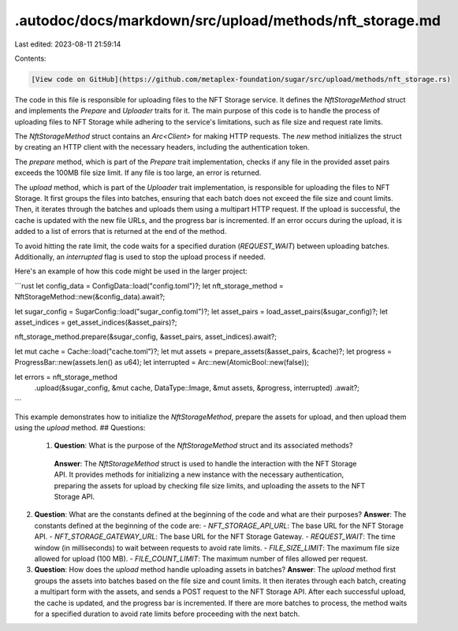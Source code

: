 .autodoc/docs/markdown/src/upload/methods/nft_storage.md
========================================================

Last edited: 2023-08-11 21:59:14

Contents:

.. code-block:: md

    [View code on GitHub](https://github.com/metaplex-foundation/sugar/src/upload/methods/nft_storage.rs)

The code in this file is responsible for uploading files to the NFT Storage service. It defines the `NftStorageMethod` struct and implements the `Prepare` and `Uploader` traits for it. The main purpose of this code is to handle the process of uploading files to NFT Storage while adhering to the service's limitations, such as file size and request rate limits.

The `NftStorageMethod` struct contains an `Arc<Client>` for making HTTP requests. The `new` method initializes the struct by creating an HTTP client with the necessary headers, including the authentication token.

The `prepare` method, which is part of the `Prepare` trait implementation, checks if any file in the provided asset pairs exceeds the 100MB file size limit. If any file is too large, an error is returned.

The `upload` method, which is part of the `Uploader` trait implementation, is responsible for uploading the files to NFT Storage. It first groups the files into batches, ensuring that each batch does not exceed the file size and count limits. Then, it iterates through the batches and uploads them using a multipart HTTP request. If the upload is successful, the cache is updated with the new file URLs, and the progress bar is incremented. If an error occurs during the upload, it is added to a list of errors that is returned at the end of the method.

To avoid hitting the rate limit, the code waits for a specified duration (`REQUEST_WAIT`) between uploading batches. Additionally, an `interrupted` flag is used to stop the upload process if needed.

Here's an example of how this code might be used in the larger project:

```rust
let config_data = ConfigData::load("config.toml")?;
let nft_storage_method = NftStorageMethod::new(&config_data).await?;

let sugar_config = SugarConfig::load("sugar_config.toml")?;
let asset_pairs = load_asset_pairs(&sugar_config)?;
let asset_indices = get_asset_indices(&asset_pairs)?;

nft_storage_method.prepare(&sugar_config, &asset_pairs, asset_indices).await?;

let mut cache = Cache::load("cache.toml")?;
let mut assets = prepare_assets(&asset_pairs, &cache)?;
let progress = ProgressBar::new(assets.len() as u64);
let interrupted = Arc::new(AtomicBool::new(false));

let errors = nft_storage_method
    .upload(&sugar_config, &mut cache, DataType::Image, &mut assets, &progress, interrupted)
    .await?;
```

This example demonstrates how to initialize the `NftStorageMethod`, prepare the assets for upload, and then upload them using the `upload` method.
## Questions: 
 1. **Question**: What is the purpose of the `NftStorageMethod` struct and its associated methods?
   **Answer**: The `NftStorageMethod` struct is used to handle the interaction with the NFT Storage API. It provides methods for initializing a new instance with the necessary authentication, preparing the assets for upload by checking file size limits, and uploading the assets to the NFT Storage API.

2. **Question**: What are the constants defined at the beginning of the code and what are their purposes?
   **Answer**: The constants defined at the beginning of the code are:
   - `NFT_STORAGE_API_URL`: The base URL for the NFT Storage API.
   - `NFT_STORAGE_GATEWAY_URL`: The base URL for the NFT Storage Gateway.
   - `REQUEST_WAIT`: The time window (in milliseconds) to wait between requests to avoid rate limits.
   - `FILE_SIZE_LIMIT`: The maximum file size allowed for upload (100 MB).
   - `FILE_COUNT_LIMIT`: The maximum number of files allowed per request.

3. **Question**: How does the `upload` method handle uploading assets in batches?
   **Answer**: The `upload` method first groups the assets into batches based on the file size and count limits. It then iterates through each batch, creating a multipart form with the assets, and sends a POST request to the NFT Storage API. After each successful upload, the cache is updated, and the progress bar is incremented. If there are more batches to process, the method waits for a specified duration to avoid rate limits before proceeding with the next batch.

